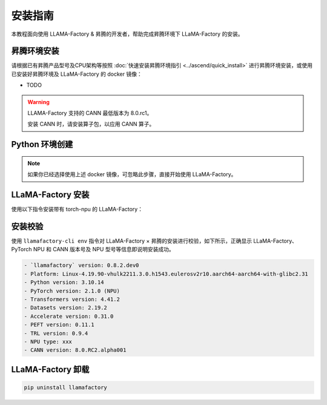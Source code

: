 安装指南
==============

本教程面向使用 LLAMA-Factory & 昇腾的开发者，帮助完成昇腾环境下 LLaMA-Factory 的安装。

昇腾环境安装
------------

请根据已有昇腾产品型号及CPU架构等按照 :doc:`快速安装昇腾环境指引 <../ascend/quick_install>` 进行昇腾环境安装，或使用已安装好昇腾环境及 LLaMA-Factory 的 docker 镜像：

- TODO

.. warning::
  LLAMA-Factory 支持的 CANN 最低版本为 8.0.rc1。

  安装 CANN 时，请安装算子包，以应用 CANN 算子。

Python 环境创建
----------------------

.. note::
  如果你已经选择使用上述 docker 镜像，可忽略此步骤，直接开始使用 LLaMA-Factory。

.. code-block:: shell
    :linenos:
  
    # 创建 python 3.10 的虚拟环境
    conda create -n <your_env_name> python=3.10
    # 激活虚拟环境
    conda activate <your_env_name>


LLaMA-Factory 安装
----------------------

使用以下指令安装带有 torch-npu 的 LLaMA-Factory：

.. code-block:: shell
    :linenos:

    pip install -e .[torch_npu,metrics]

安装校验
----------------------

使用 ``llamafactory-cli env`` 指令对 LLaMA-Factory × 昇腾的安装进行校验，如下所示，正确显示 LLaMA-Factory、PyTorch NPU 和 CANN 版本号及 NPU 型号等信息即说明安装成功。

.. code-block:: shell
  
  - `llamafactory` version: 0.8.2.dev0
  - Platform: Linux-4.19.90-vhulk2211.3.0.h1543.eulerosv2r10.aarch64-aarch64-with-glibc2.31
  - Python version: 3.10.14
  - PyTorch version: 2.1.0 (NPU)
  - Transformers version: 4.41.2
  - Datasets version: 2.19.2
  - Accelerate version: 0.31.0
  - PEFT version: 0.11.1
  - TRL version: 0.9.4
  - NPU type: xxx
  - CANN version: 8.0.RC2.alpha001

LLaMA-Factory 卸载
----------------------

.. code-block:: shell
  
  pip uninstall llamafactory

